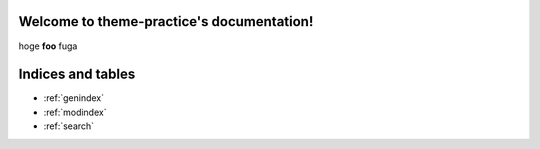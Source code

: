 .. theme-practice documentation master file, created by
   sphinx-quickstart on Sun Feb 25 22:27:46 2024.
   You can adapt this file completely to your liking, but it should at least
   contain the root `toctree` directive.

Welcome to theme-practice's documentation!
==========================================

hoge **foo** fuga



Indices and tables
==================

* :ref:`genindex`
* :ref:`modindex`
* :ref:`search`
